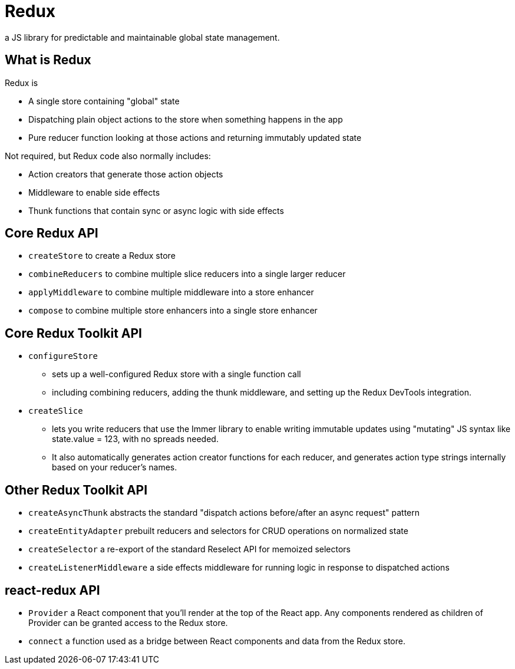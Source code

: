 = Redux

a JS library for predictable and maintainable global state management.

== What is Redux

Redux is

* A single store containing "global" state
* Dispatching plain object actions to the store when something happens in the app
* Pure reducer function looking at those actions and returning immutably updated state

Not required, but Redux code also normally includes:

* Action creators that generate those action objects
* Middleware to enable side effects
* Thunk functions that contain sync or async logic with side effects

== Core Redux API

* `createStore` to create a Redux store
* `combineReducers` to combine multiple slice reducers into a single larger reducer
* `applyMiddleware` to combine multiple middleware into a store enhancer
* `compose` to combine multiple store enhancers into a single store enhancer

== Core Redux Toolkit API

* `configureStore`
** sets up a well-configured Redux store with a single function call
** including combining reducers, adding the thunk middleware, and setting up the Redux DevTools integration.
* `createSlice`
** lets you write reducers that use the Immer library to enable writing immutable updates using "mutating" JS syntax like state.value = 123, with no spreads needed.
** It also automatically generates action creator functions for each reducer, and generates action type strings internally based on your reducer's names.

== Other Redux Toolkit API

* `createAsyncThunk` abstracts the standard "dispatch actions before/after an async request" pattern
* `createEntityAdapter` prebuilt reducers and selectors for CRUD operations on normalized state
* `createSelector` a re-export of the standard Reselect API for memoized selectors
* `createListenerMiddleware` a side effects middleware for running logic in response to dispatched actions

== react-redux API

* `Provider` a React component that you’ll render at the top of the React app. Any components rendered as children of Provider can be granted access to the Redux store.
* `connect` a function used as a bridge between React components and data from the Redux store.









